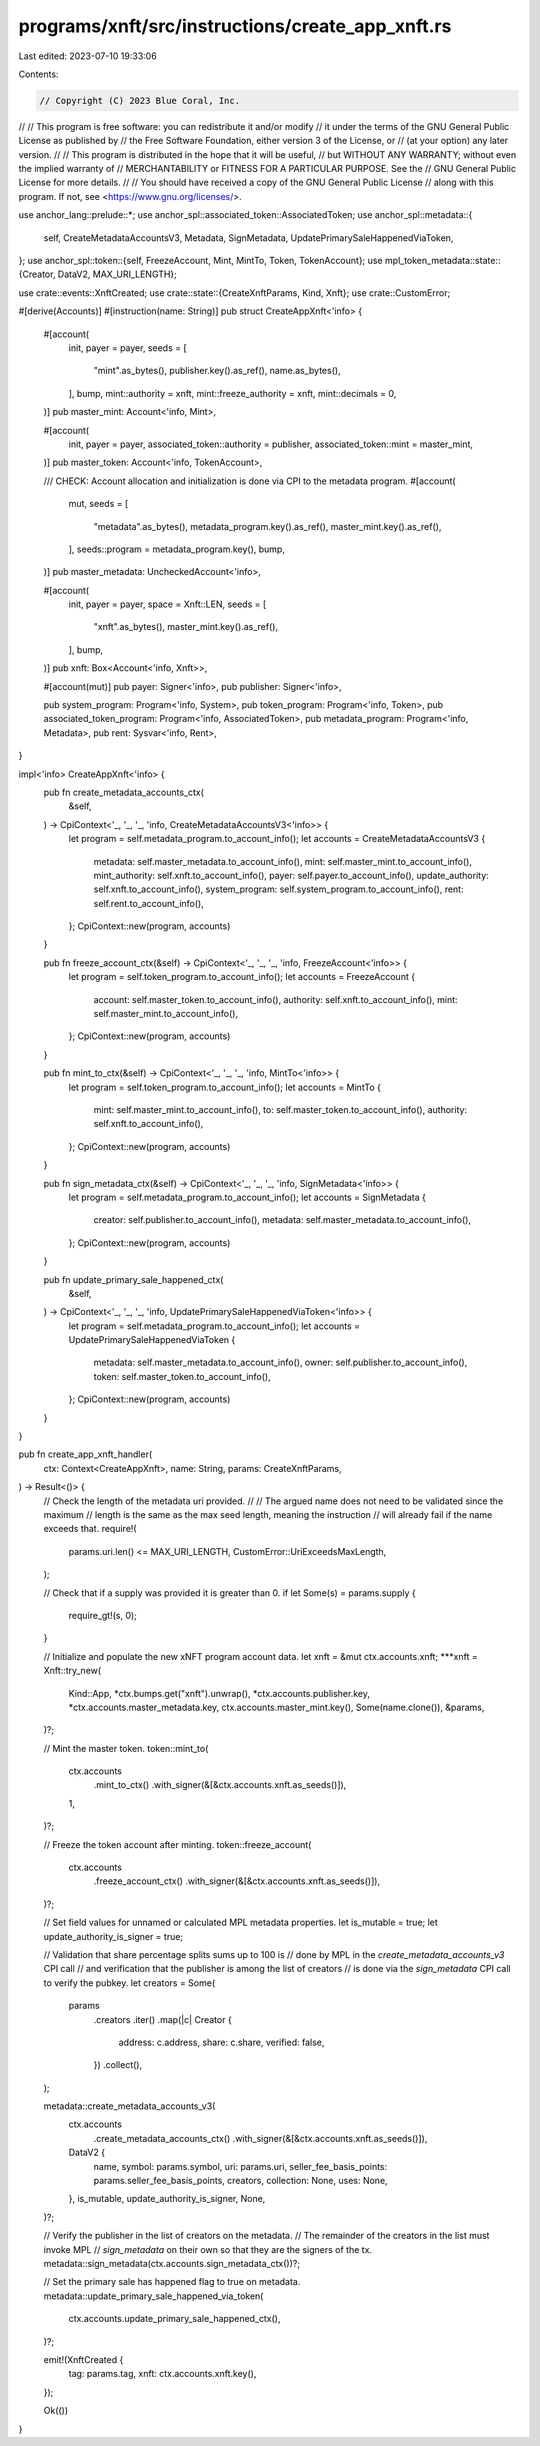 programs/xnft/src/instructions/create_app_xnft.rs
=================================================

Last edited: 2023-07-10 19:33:06

Contents:

.. code-block:: rs

    // Copyright (C) 2023 Blue Coral, Inc.
//
// This program is free software: you can redistribute it and/or modify
// it under the terms of the GNU General Public License as published by
// the Free Software Foundation, either version 3 of the License, or
// (at your option) any later version.
//
// This program is distributed in the hope that it will be useful,
// but WITHOUT ANY WARRANTY; without even the implied warranty of
// MERCHANTABILITY or FITNESS FOR A PARTICULAR PURPOSE. See the
// GNU General Public License for more details.
//
// You should have received a copy of the GNU General Public License
// along with this program. If not, see <https://www.gnu.org/licenses/>.

use anchor_lang::prelude::*;
use anchor_spl::associated_token::AssociatedToken;
use anchor_spl::metadata::{
    self, CreateMetadataAccountsV3, Metadata, SignMetadata, UpdatePrimarySaleHappenedViaToken,
};
use anchor_spl::token::{self, FreezeAccount, Mint, MintTo, Token, TokenAccount};
use mpl_token_metadata::state::{Creator, DataV2, MAX_URI_LENGTH};

use crate::events::XnftCreated;
use crate::state::{CreateXnftParams, Kind, Xnft};
use crate::CustomError;

#[derive(Accounts)]
#[instruction(name: String)]
pub struct CreateAppXnft<'info> {
    #[account(
        init,
        payer = payer,
        seeds = [
            "mint".as_bytes(),
            publisher.key().as_ref(),
            name.as_bytes(),
        ],
        bump,
        mint::authority = xnft,
        mint::freeze_authority = xnft,
        mint::decimals = 0,
    )]
    pub master_mint: Account<'info, Mint>,

    #[account(
        init,
        payer = payer,
        associated_token::authority = publisher,
        associated_token::mint = master_mint,
    )]
    pub master_token: Account<'info, TokenAccount>,

    /// CHECK: Account allocation and initialization is done via CPI to the metadata program.
    #[account(
        mut,
        seeds = [
            "metadata".as_bytes(),
            metadata_program.key().as_ref(),
            master_mint.key().as_ref(),
        ],
        seeds::program = metadata_program.key(),
        bump,
    )]
    pub master_metadata: UncheckedAccount<'info>,

    #[account(
        init,
        payer = payer,
        space = Xnft::LEN,
        seeds = [
            "xnft".as_bytes(),
            master_mint.key().as_ref(),
        ],
        bump,
    )]
    pub xnft: Box<Account<'info, Xnft>>,

    #[account(mut)]
    pub payer: Signer<'info>,
    pub publisher: Signer<'info>,

    pub system_program: Program<'info, System>,
    pub token_program: Program<'info, Token>,
    pub associated_token_program: Program<'info, AssociatedToken>,
    pub metadata_program: Program<'info, Metadata>,
    pub rent: Sysvar<'info, Rent>,
}

impl<'info> CreateAppXnft<'info> {
    pub fn create_metadata_accounts_ctx(
        &self,
    ) -> CpiContext<'_, '_, '_, 'info, CreateMetadataAccountsV3<'info>> {
        let program = self.metadata_program.to_account_info();
        let accounts = CreateMetadataAccountsV3 {
            metadata: self.master_metadata.to_account_info(),
            mint: self.master_mint.to_account_info(),
            mint_authority: self.xnft.to_account_info(),
            payer: self.payer.to_account_info(),
            update_authority: self.xnft.to_account_info(),
            system_program: self.system_program.to_account_info(),
            rent: self.rent.to_account_info(),
        };
        CpiContext::new(program, accounts)
    }

    pub fn freeze_account_ctx(&self) -> CpiContext<'_, '_, '_, 'info, FreezeAccount<'info>> {
        let program = self.token_program.to_account_info();
        let accounts = FreezeAccount {
            account: self.master_token.to_account_info(),
            authority: self.xnft.to_account_info(),
            mint: self.master_mint.to_account_info(),
        };
        CpiContext::new(program, accounts)
    }

    pub fn mint_to_ctx(&self) -> CpiContext<'_, '_, '_, 'info, MintTo<'info>> {
        let program = self.token_program.to_account_info();
        let accounts = MintTo {
            mint: self.master_mint.to_account_info(),
            to: self.master_token.to_account_info(),
            authority: self.xnft.to_account_info(),
        };
        CpiContext::new(program, accounts)
    }

    pub fn sign_metadata_ctx(&self) -> CpiContext<'_, '_, '_, 'info, SignMetadata<'info>> {
        let program = self.metadata_program.to_account_info();
        let accounts = SignMetadata {
            creator: self.publisher.to_account_info(),
            metadata: self.master_metadata.to_account_info(),
        };
        CpiContext::new(program, accounts)
    }

    pub fn update_primary_sale_happened_ctx(
        &self,
    ) -> CpiContext<'_, '_, '_, 'info, UpdatePrimarySaleHappenedViaToken<'info>> {
        let program = self.metadata_program.to_account_info();
        let accounts = UpdatePrimarySaleHappenedViaToken {
            metadata: self.master_metadata.to_account_info(),
            owner: self.publisher.to_account_info(),
            token: self.master_token.to_account_info(),
        };
        CpiContext::new(program, accounts)
    }
}

pub fn create_app_xnft_handler(
    ctx: Context<CreateAppXnft>,
    name: String,
    params: CreateXnftParams,
) -> Result<()> {
    // Check the length of the metadata uri provided.
    //
    // The argued name does not need to be validated since the maximum
    // length is the same as the max seed length, meaning the instruction
    // will already fail if the name exceeds that.
    require!(
        params.uri.len() <= MAX_URI_LENGTH,
        CustomError::UriExceedsMaxLength,
    );

    // Check that if a supply was provided it is greater than 0.
    if let Some(s) = params.supply {
        require_gt!(s, 0);
    }

    // Initialize and populate the new xNFT program account data.
    let xnft = &mut ctx.accounts.xnft;
    ***xnft = Xnft::try_new(
        Kind::App,
        *ctx.bumps.get("xnft").unwrap(),
        *ctx.accounts.publisher.key,
        *ctx.accounts.master_metadata.key,
        ctx.accounts.master_mint.key(),
        Some(name.clone()),
        &params,
    )?;

    // Mint the master token.
    token::mint_to(
        ctx.accounts
            .mint_to_ctx()
            .with_signer(&[&ctx.accounts.xnft.as_seeds()]),
        1,
    )?;

    // Freeze the token account after minting.
    token::freeze_account(
        ctx.accounts
            .freeze_account_ctx()
            .with_signer(&[&ctx.accounts.xnft.as_seeds()]),
    )?;

    // Set field values for unnamed or calculated MPL metadata properties.
    let is_mutable = true;
    let update_authority_is_signer = true;

    // Validation that share percentage splits sums up to 100 is
    // done by MPL in the `create_metadata_accounts_v3` CPI call
    // and verification that the publisher is among the list of creators
    // is done via the `sign_metadata` CPI call to verify the pubkey.
    let creators = Some(
        params
            .creators
            .iter()
            .map(|c| Creator {
                address: c.address,
                share: c.share,
                verified: false,
            })
            .collect(),
    );

    metadata::create_metadata_accounts_v3(
        ctx.accounts
            .create_metadata_accounts_ctx()
            .with_signer(&[&ctx.accounts.xnft.as_seeds()]),
        DataV2 {
            name,
            symbol: params.symbol,
            uri: params.uri,
            seller_fee_basis_points: params.seller_fee_basis_points,
            creators,
            collection: None,
            uses: None,
        },
        is_mutable,
        update_authority_is_signer,
        None,
    )?;

    // Verify the publisher in the list of creators on the metadata.
    // The remainder of the creators in the list must invoke MPL
    // `sign_metadata` on their own so that they are the signers of the tx.
    metadata::sign_metadata(ctx.accounts.sign_metadata_ctx())?;

    // Set the primary sale has happened flag to true on metadata.
    metadata::update_primary_sale_happened_via_token(
        ctx.accounts.update_primary_sale_happened_ctx(),
    )?;

    emit!(XnftCreated {
        tag: params.tag,
        xnft: ctx.accounts.xnft.key(),
    });

    Ok(())
}


